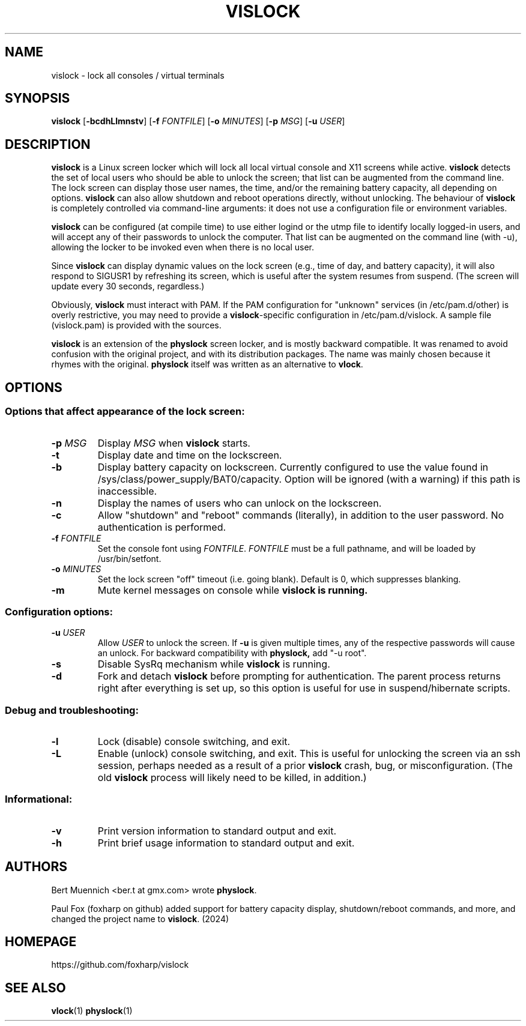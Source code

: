 .TH VISLOCK 1 vislock\-VERSION
.SH NAME
vislock \- lock all consoles / virtual terminals
.SH SYNOPSIS
.B vislock
.RB [ \-bcdhLlmnstv ]
.RB [ \-f
.IR FONTFILE ]
.RB [ \-o
.IR MINUTES ]
.RB [ \-p
.IR MSG ]
.RB [ \-u
.IR USER ]
.SH DESCRIPTION
.hw vis-lock
.B vislock
is a Linux screen locker which will lock all local virtual
console and X11 screens while active.
.B vislock
detects the set of local users who should be able to unlock the
screen; that list can be augmented from the command line.  The lock
screen can display those user names, the time, and/or the remaining
battery capacity, all depending on options.
.B vislock
can also allow shutdown and reboot operations directly, without unlocking.
The behaviour of
.B vislock
is completely controlled via command-line arguments:  it does not use a
configuration file or environment variables.
.P
.B vislock
can be configured (at compile time) to use either logind or
the utmp file to identify locally logged-in users, and will accept any
of their passwords to unlock the computer.  That list can be augmented
on the command line (with -u), allowing the locker to be invoked even
when there is no local user.
.P
Since
.B vislock
can display dynamic values on the lock screen (e.g., time of day, and
battery capacity), it will also respond to SIGUSR1 by refreshing its
screen, which is useful after the system resumes from suspend.  (The
screen will update every 30 seconds, regardless.)
.P
Obviously,
.B vislock
must interact with PAM.  If the PAM configuration for "unknown" services
(in /etc/pam.d/other) is overly restrictive, you may need to provide a
.BR vislock -specific
configuration in /etc/pam.d/vislock.  A sample file (vislock.pam) is
provided with the sources.
.P
.B
vislock
is an extension of the
.B physlock
screen locker, and is mostly backward compatible.  It was renamed to avoid
confusion with the original project, and with its distribution packages.  The
name was mainly chosen because it rhymes with the original.
.B physlock
itself was written as an alternative to 
.BR vlock .
.SH OPTIONS

.SS Options that affect appearance of the lock screen:
.TP
.BI "\-p " MSG
Display
.I MSG
when
.B vislock
starts.

.TP
.B \-t
Display date and time on the lockscreen.

.TP
.B \-b
Display battery capacity on lockscreen.  Currently configured to use
the value found in /sys/class/power_supply/BAT0/capacity.  Option will
be ignored (with a warning) if this path is inaccessible.

.TP
.B \-n
Display the names of users who can unlock on the lockscreen.

.TP
.B \-c
Allow "shutdown" and "reboot" commands (literally), in addition to
the user password.  No authentication is performed.

.TP
.BI "\-f " FONTFILE
Set the console font using
.IR FONTFILE .
.I FONTFILE
must be a full pathname, and will be loaded by /usr/bin/setfont.

.TP
.BI "\-o " MINUTES
Set the lock screen "off" timeout (i.e. going blank).  Default is 0,
which suppresses blanking.

.TP
.B \-m
Mute kernel messages on console while
.B vislock is running.

.SS Configuration options:

.TP
.BI "\-u " USER
Allow 
.I USER
to unlock the screen.  If
.B -u
is given multiple times, any of the respective passwords will cause an
unlock.  For backward compatibility with
.BR physlock,
add "-u root".

.TP
.B \-s
Disable SysRq mechanism while
.B vislock
is running.

.TP
.B \-d
Fork and detach
.B vislock
before prompting for authentication. The parent
process returns right after everything is set up, so this option is useful for
use in suspend/hibernate scripts.

.SS Debug and troubleshooting:

.TP
.B \-l
Lock (disable) console switching, and exit.

.TP
.B \-L
Enable (unlock) console switching, and exit.  This is useful for
unlocking the screen via an ssh session, perhaps needed as a result
of a prior
.B vislock
crash, bug, or misconfiguration.  (The old
.B vislock
process will likely need to be killed, in addition.)

.SS Informational:
.TP
.B \-v
Print version information to standard output and exit.
.TP
.B \-h
Print brief usage information to standard output and exit.

.SH AUTHORS
Bert Muennich <ber.t at gmx.com> wrote
.BR physlock .
.P
Paul Fox (foxharp on github) added support for battery capacity display,
shutdown/reboot commands, and more, and changed the project name to
.BR vislock .
(2024)
.SH HOMEPAGE
.TP
https://github.com/foxharp/vislock
.SH SEE ALSO
.BR vlock (1)
.BR physlock (1)
